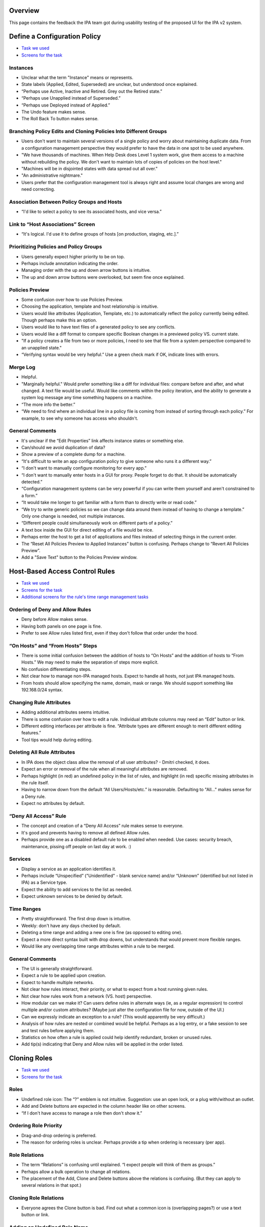 Overview
========

This page contains the feedback the IPA team got during usability
testing of the proposed UI for the IPA v2 system.



Define a Configuration Policy
=============================

-  `Task we
   used <http://www.freeipa.org/wiki/images/b/b6/Task_Config_Policy.pdf>`__
-  `Screens for the
   task <http://www.freeipa.org/wiki/images/2/28/Config_Policy.pdf>`__

Instances
---------

-  Unclear what the term "Instance" means or represents.
-  State labels (Applied, Edited, Superseded) are unclear, but
   understood once explained.
-  “Perhaps use Active, Inactive and Retired. Grey out the Retired
   state.”
-  “Perhaps use Unapplied instead of Superseded.”
-  “Perhaps use Deployed instead of Applied.”
-  The Undo feature makes sense.
-  The Roll Back To button makes sense.



Branching Policy Edits and Cloning Policies Into Different Groups
-----------------------------------------------------------------

-  Users don't want to maintain several versions of a single policy and
   worry about maintaining duplicate data. From a configuration
   management perspective they would prefer to have the data in one spot
   to be used anywhere.
-  "We have thousands of machines. When Help Desk does Level 1 system
   work, give them access to a machine without rebuilding the policy. We
   don't want to maintain lots of copies of policies on the host level."
-  "Machines will be in disjointed states with data spread out all
   over."
-  "An administrative nightmare."
-  Users prefer that the configuration management tool is always right
   and assume local changes are wrong and need correcting.



Association Between Policy Groups and Hosts
-------------------------------------------

-  “I'd like to select a policy to see its associated hosts, and vice
   versa.”



Link to “Host Associations” Screen
----------------------------------

-  “It's logical. I'd use it to define groups of hosts [on production,
   staging, etc.].”



Prioritizing Policies and Policy Groups
---------------------------------------

-  Users generally expect higher priority to be on top.
-  Perhaps include annotation indicating the order.
-  Managing order with the up and down arrow buttons is intuitive.
-  The up and down arrow buttons were overlooked, but seem fine once
   explained.



Policies Preview
----------------

-  Some confusion over how to use Policies Preview.
-  Choosing the application, template and host relationship is
   intuitive.
-  Users would like attributes (Application, Template, etc.) to
   automatically reflect the policy currently being edited. Though
   perhaps make this an option.
-  Users would like to have text files of a generated policy to see any
   conflicts.
-  Users would like a diff format to compare specific Boolean changes in
   a previewed policy VS. current state.
-  "If a policy creates a file from two or more policies, I need to see
   that file from a system perspective compared to an unapplied state."
-  “Verifying syntax would be very helpful.” Use a green check mark if
   OK, indicate lines with errors.



Merge Log
---------

-  Helpful.
-  "Marginally helpful." Would prefer something like a diff for
   individual files: compare before and after, and what changed. A text
   file would be useful. Would like comments within the policy
   iteration, and the ability to generate a system log message any time
   something happens on a machine.
-  “The more info the better.”
-  “We need to find where an individual line in a policy file is coming
   from instead of sorting through each policy.” For example, to see why
   someone has access who shouldn't.



General Comments
----------------

-  It's unclear if the “Edit Properties” link affects instance states or
   something else.
-  Can/should we avoid duplication of data?
-  Show a preview of a complete dump for a machine.
-  “It's difficult to write an app configuration policy to give someone
   who runs it a different way.”
-  “I don't want to manually configure monitoring for every app.”
-  “I don't want to manually enter hosts in a GUI for proxy. People
   forget to do that. It should be automatically detected.”
-  “Configuration management systems can be very powerful if you can
   write them yourself and aren't constrained to a form.”
-  “It would take me longer to get familiar with a form than to directly
   write or read code.”
-  “We try to write generic policies so we can change data around them
   instead of having to change a template.” Only one change is needed,
   not multiple instances.
-  “Different people could simultaneously work on different parts of a
   policy.”
-  A text box inside the GUI for direct editing of a file would be nice.
-  Perhaps enter the host to get a list of applications and files
   instead of selecting things in the current order.
-  The “Reset All Policies Preview to Applied Instances” button is
   confusing. Perhaps change to “Revert All Policies Preview”.
-  Add a "Save Text" button to the Policies Preview window.



Host-Based Access Control Rules
===============================

-  `Task we
   used <http://www.freeipa.org/wiki/images/b/b6/Task_HBAC.pdf>`__
-  `Screens for the
   task <http://www.freeipa.org/wiki/images/d/d0/Hbac.pdf>`__
-  `Additional screens for the rule's time range management
   tasks <http://www.freeipa.org/wiki/images/4/4e/Time.pdf>`__



Ordering of Deny and Allow Rules
--------------------------------

-  Deny before Allow makes sense.
-  Having both panels on one page is fine.
-  Prefer to see Allow rules listed first, even if they don't follow
   that order under the hood.



“On Hosts” and “From Hosts” Steps
---------------------------------

-  There is some initial confusion between the addition of hosts to “On
   Hosts” and the addition of hosts to “From Hosts.” We may need to make
   the separation of steps more explicit.
-  No confusion differentiating steps.
-  Not clear how to manage non-IPA managed hosts. Expect to handle all
   hosts, not just IPA managed hosts.
-  From hosts should allow specifying the name, domain, mask or range.
   We should support something like 192.168.0/24 syntax.



Changing Rule Attributes
------------------------

-  Adding additional attributes seems intuitive.
-  There is some confusion over how to edit a rule. Individual attribute
   columns may need an “Edit” button or link.
-  Different editing interfaces per attribute is fine. “Attribute types
   are different enough to merit different editing features.”
-  Tool tips would help during editing.



Deleting All Rule Attributes
----------------------------

-  In IPA does the object class allow the removal of all user
   attributes? - Dmitri checked, it does.
-  Expect an error or removal of the rule when all meaningful attributes
   are removed.
-  Perhaps highlight (in red) an undefined policy in the list of rules,
   and highlight (in red) specific missing attributes in the rule
   itself.
-  Having to narrow down from the default “All Users/Hosts/etc.” is
   reasonable. Defaulting to "All..." makes sense for a Deny rule.
-  Expect no attributes by default.



“Deny All Access” Rule
----------------------

-  The concept and creation of a “Deny All Access” rule makes sense to
   everyone.
-  It's good and prevents having to remove all defined Allow rules.
-  Perhaps provide one as a disabled default rule to be enabled when
   needed. Use cases: security breach, maintenance, pissing off people
   on last day at work. :)

Services
--------

-  Display a service as an application identifies it.
-  Perhaps include “Unspecified” ("Unidentified" - blank service name)
   and/or “Unknown” (identified but not listed in IPA) as a Service
   type.
-  Expect the ability to add services to the list as needed.
-  Expect unknown services to be denied by default.



Time Ranges
-----------

-  Pretty straightforward. The first drop down is intuitive.
-  Weekly: don't have any days checked by default.
-  Deleting a time range and adding a new one is fine (as opposed to
   editing one).
-  Expect a more direct syntax built with drop downs, but understands
   that would prevent more flexible ranges.
-  Would like any overlapping time range attributes within a rule to be
   merged.



General Comments
----------------

-  The UI is generally straightforward.
-  Expect a rule to be applied upon creation.
-  Expect to handle multiple networks.
-  Not clear how rules interact, their priority, or what to expect from
   a host running given rules.
-  Not clear how rules work from a network (VS. host) perspective.
-  How modular can we make it? Can users define rules in alternate ways
   (ie, as a regular expression) to control multiple and/or custom
   attributes? (Maybe just alter the configuration file for now, outside
   of the UI.)
-  Can we expressly indicate an exception to a rule? (This would
   apparently be very difficult.)
-  Analysis of how rules are nested or combined would be helpful.
   Perhaps as a log entry, or a fake session to see and test rules
   before applying them.
-  Statistics on how often a rule is applied could help identify
   redundant, broken or unused rules.
-  Add tip(s) indicating that Deny and Allow rules will be applied in
   the order listed.



Cloning Roles
=============

-  `Task we
   used <http://www.freeipa.org/wiki/images/b/bc/Task_Clone_Role.pdf>`__
-  `Screens for the
   task <http://www.freeipa.org/wiki/images/b/bb/Clone_Role.pdf>`__

Roles
-----

-  Undefined role icon: The “?” emblem is not intuitive. Suggestion: use
   an open lock, or a plug with/without an outlet.
-  Add and Delete buttons are expected in the column header like on
   other screens.
-  “If I don't have access to manage a role then don't show it.”



Ordering Role Priority
----------------------

-  Drag-and-drop ordering is preferred.
-  The reason for ordering roles is unclear. Perhaps provide a tip when
   ordering is necessary (per app).



Role Relations
--------------

-  The term “Relations” is confusing until explained. “I expect people
   will think of them as groups.”
-  Perhaps allow a bulk operation to change all relations.
-  The placement of the Add, Clone and Delete buttons above the
   relations is confusing. (But they can apply to several relations in
   that spot.)



Cloning Role Relations
----------------------

-  Everyone agrees the Clone button is bad. Find out what a common icon
   is (overlapping pages?) or use a text button or link.



Adding an Undefined Role Name
-----------------------------

-  Most users did not realize that an unmanaged role name could be
   entered in the combo box. (Could be due to printed screens.)
-  Some users expect to create an unmanaged role in the Roles column
   before dealing with a relation.
-  Users understand that unmanaged roles need to be linked elsewhere.
-  Suggestion: Add the choice “Add new role name...” to the menu.
-  Suggestion: use explicit or hover tips giving an explanation.
-  Suggestion: Include a description in the actual relation saying it's
   not linked.



Renaming Roles
--------------

-  If role is renamed or removed they expect the relations to become
   linked to a new name rather than become disconnected and point to
   non-exiting role. (DP: I doubt this can be fixed).



General Comments
----------------

-  “If I rename something someplace else it should be reflected here.”
-  Add more text for more direction and explaining what things are for.
-  Perhaps add an icon key.
-  It's intuitive despite problems mentioned above.

Groups
======

-  `Task we
   used <http://www.freeipa.org/wiki/images/b/b1/Task_Groups.pdf>`__
-  `Screens for the
   task <http://www.freeipa.org/wiki/images/3/33/Groups.pdf>`__



List of Groups
--------------

-  Prefer ability to search and sort (alpha-numeric, group type).
-  Would like an indication of which groups have child/parent
   relationships. Perhaps use a tree, indented list or drop down box of
   relationships if possible.



Making a Child or Parent Group
------------------------------

-  This function was clear and intuitive.
-  Some people expected an opposite action when clicking Add Under Child
   Groups/Parent Groups. Could require a language change or better tips.



"Group ID” or “GID”?
--------------------

-  “Group ID” (though familiar with GID).
-  “I read GID as Group ID when I see it.”
-  “Either is fine. I prefer GID.”
-  General consensus: use GID.

“POSIX”?
--------

-  POSIX is fine. “It's pretty universal.”

Users
-----

-  Beyond user name, a secondary or even tertiary identifier would be
   nice. They could be toggled on and off or preferred fields could be
   configured.



General Comments
----------------

-  “The UI looks slick.”
-  “Pretty straightforward.”
-  “You wouldn't need documentation to use it. You could click around to
   figure it out.”

Netgroups
=========

-  `Task we
   used <http://www.freeipa.org/wiki/images/c/ce/Task_netgroups.pdf>`__
-  `Screens for the
   task <http://www.freeipa.org/wiki/images/0/0f/Netgroups.pdf>`__
-  `Additional
   screens <http://www.freeipa.org/wiki/images/9/96/Netgroups_addon.pdf>`__



Adding “All Hosts”
------------------

-  “All Hosts” eclipsing individual hosts makes sense.
-  Perhaps make eclipsed individual host names italic and gray.
-  Perhaps add a tip that individual hosts are already included in “All
   Hosts.”
-  In a search and add pop-up, expect eclipsed hosts to reappear if “All
   Hosts” is removed.
-  Expect that eclipsed hosts would not be preserved if “All Hosts” is
   removed from a live list. Perhaps provide a warning before discarding
   eclipsed hosts.
-  Would prefer an option to preserve eclipsed hosts for later use.



Managed and Unmanaged Hosts
---------------------------

-  “All IPA Managed Hosts” makes sense to everyone.
-  “Individual Hosts” should search IPA managed hosts.
-  Using the check box to add unmanaged hosts checkbox makes sense to
   everyone.
-  Expect a host's icon to change as its state changes
   (managed/unmanaged).
-  An unmanaged host changed to a managed host should be eclipsed by
   “All Hosts.”
-  The possibility of duplicate host names is fine. Perhaps use a
   secondary identifier.



Pre-Populated Domain Name
-------------------------

-  Would be convenient.
-  Perhaps provide a list of commonly used domains to choose from.
-  Do not need to pre-fill.

Automount
=========

-  `Task we
   used <http://www.freeipa.org/wiki/images/c/cc/Task_Automount.pdf>`__
-  `Screens for the
   task <http://www.freeipa.org/wiki/images/8/84/Automount.pdf>`__



Separate Screens for Direct and Indirect Maps
---------------------------------------------

-  Generally intuitive.
-  “The delineation of the two is obvious.”
-  Not obvious on first glance. Didn't expect two separate screens.
   First inclination was to start working on the default page shown, but
   would have figured it out quickly.

Options
-------

-  Make the column wider. “Usually twice as many options.”
-  Expect options to truncate (“...”) if too long for the column row.
-  “You don't need to see all of the options all the time. Options are
   usually standard.”
-  Users would like a quick way of entering options. Perhaps provide a
   menu of frequently used attributes.
-  Look at real world examples of options for better reference.



Would Different Mounts for Different Hosts be Useful?
-----------------------------------------------------

-  Yes.



Editing Mount Points
--------------------

-  Some confusion over which “Edit” link to click. Perhaps move “Edit
   Properties” closer to Mount Points, or make mount points links.



General Comments
----------------

-  Sorting by Source or Options would be helpful.
-  Would like to include inactive mounts in a list.
-  There could be a “scary” amount of mount points in a list.
-  “That was stupid easy.”



Help Desk: Update User
======================

-  `Task we
   used <http://www.freeipa.org/wiki/images/4/42/Task_Update_User.pdf>`__
-  `Screens for the task (Part
   1) <http://www.freeipa.org/wiki/images/6/6a/Update_user1.pdf>`__
-  `Screens for the task (Part
   2) <http://www.freeipa.org/wiki/images/6/6b/Update_user2.pdf>`__



“Edit Protected Fields” Checkbox
--------------------------------

-  Hard to find. (Could be due to printed screen.)
-  Not hard to find.
-  Change color or make more pronounced.
-  Reset to unchecked state after updating.



Link to “Associations” Screen
-----------------------------

-  Not clear at first what will be on that page, but it makes sense once
   you know.
-  Change the name to “Memberships.”



One VS. Two Column Layout
-------------------------

-  Everyone prefers a single column.
-  Nobody prefers expandable sections. Scrolling is fine.



User: Update My Account
=======================

-  `Task we
   used <http://www.freeipa.org/wiki/images/7/74/Task_Update_My_Account.pdf>`__
-  `Screens for the task (Part
   1) <http://www.freeipa.org/wiki/images/2/29/Update_my1.pdf>`__
-  `Screens for the task (Part
   2) <http://www.freeipa.org/wiki/images/6/61/Update_my2.pdf>`__



Non-Editable Info Fields
------------------------

-  “If I can't edit something just don't show it.”
-  “Users don't care about Home Directory.”



General Comments
----------------

-  Layout is fairly standard and easy to use.



Navigation Tabs
===============

-  Compact and minimal tabs and toolbars are preferred.
-  The organization of items under tabs was often unexpected, but
   generally made sense once explained or displayed.
-  Expect to find HBAC Rules under the Policies tab. (Correct.)
-  Expect to find Define a Configuration Policy under the Policies tab.
   (Correct.)
-  Expect to find Roles under the Identities tab instead of Policies.
-  Expect to find Groups under the System tab instead of Identities.
-  Expect to find Groups under the Policies tab instead of Identities.
-  Expect to find Netgroups under the Identities tab. (Correct.)
-  Expect to find Netgroups under the Policies tab instead of
   Identities.
-  Expect to find Automount under the System tab instead of Policies. “I
   think of (physically adding) resources instead of policies.”
-  Suggestion: differentiate the System and My Account tabs from the I.
   P. A. tabs. Move them away or change color.
-  Perhaps rename System. “I thought it meant external system (as
   opposed to IPA itself).”



Pop-ups
=======

-  Using “X” to clear fields: “Xs scare me. I'm worried the window will
   go away.”
-  Using blue arrow icon buttons for adding hosts or users is not clear
   to everyone. “It looks more like a notation.” Perhaps make it more
   like a button and/or add a user or host when clicking either the name
   or the icon.
-  Everyone immediately understood how to search for and add users and
   hosts.
-  Users expect to use the control key to select multiple results, or
   else to see results added to the “Add to...” column as they are
   clicked.
-  Change search functionality to allow wider searches that are then
   filtered. Instead of radio buttons have two checkboxes (Individual
   Users/Hosts, User/Host Groups) and the search field. Always return
   “All Users/Hosts” as a result. (Should “All Users/Hosts” be presented
   a selectable result before performing a search?)



In Different Lists What Should the Contents Link to?
====================================================

-  Expect to see and/or edit user properties.
-  Expect to see extended info on a user's groups, account settings,
   etc.
-  Expect a hover box displaying some info or a blurb, with an Edit
   link.
-  Expect to use a separate tab, screen and/or session.
-  Wouldn't mind using the same screen and session if the Back button
   was smart and work was retained. If not, use a new window or tab.



Thoughts on Puppet
==================

Pros
----

-  Everyone uses Puppet.
-  You can deal with it programatically.
-  It provides “sanity checks.”
-  It's unlikely to syntactically break something.
-  It has the flexibility to accomplish pretty much anything you need to
   do.
-  It can manage configuration of every app in a consistent, repeatable
   manner.
-  You can dynamically add users to different policies.
-  It runs Ruby inside of templates. “Ruby is significantly easier to
   write than XSLT.”
-  It creates an audit trail to ensure consistent changes.
-  It checks hosts, builds its own configuration files, and doesn't
   require manual updates.
-  It compiles updates and applies changes once at the end instead of
   per change.
-  It can create code within GIT repository and push to Puppet Master
   via scripts.
-  It checks to see and alerts you if hosts are up, not just running
   apps.
-  You can disable a service on a machine without stopping Puppet. (It
   must then be manually enabled.)
-  It minimizes work by auto-populating fields as much as possible (90%
   best guess).

Cons
----

-  Not immediately intuitive.
-  More flexibility means greater complexity, which is more prone to
   failures.
-  It's hard to manage a large number of app nodes.
-  It doesn't come with the modules IPA has.
-  It doesn't always do good clean up of access files, flat files, etc.



General Comments
----------------

-  Several people suggested using Puppet and IPA together, or
   integrating IPA with other existing apps.
-  IPA could potentially be more useful (than Puppet) if flexible
   enough.



General Comments and Suggestions
--------------------------------

-  Everyone prefers a command line interface, but many would use
   whatever is fastest and least obtrusive. “UIs are counterintuitive to
   me.” “I worry about what's happening underneath the UI.” “Zimbra's
   interface is ridiculous.”
-  Users worry about having to manually write or manage RNG, XML and
   XSLT files.
-  Everyone would prefer to not spend time configuring things
   day-to-day.
-  Users like to view lots of data at once. The more info on a user the
   better.
-  Users like an uncluttered interface.
-  Users prefer auto-populated and default attributes to reduce
   unnecessary work.
-  Users generally don't read tips.
-  Checking syntax of meta data would be good.
-  Rolling out an app in pieces is preferred to requiring the use of all
   its functionality at once.
-  It would be nice to have a development kit to help in creating or
   translating templates.
-  “The core functionality is definitely there.”
-  “I'm hoping this is something we can implement.”



Quick UI Fixes and Concerns
===========================

-  Change Group ID to GID.
-  Add a Logout link next to logged in user name.
-  Add Help as an icon or link to an external documentation or public
   support. For IPA in general, not per function.
-  Account page: change the “Associations” link to “Memberships.”
-  Account page: “Edit Protected Fields” checkbox: change color or make
   more pronounced.
-  Change the “?” emblem in “undefined” icons to an open lock or a plug
   and outlet.
-  Define a Configuration Policy: add a "Save Text" button to the
   Policies Preview window.
-  Define a Configuration Policy: the “Reset All Policies Preview to
   Applied Instances” button is confusing. Perhaps change to “Revert All
   Policies Preview.”
-  Users occasionally expect “Edit Properties” to work as individual
   “Edit” links would, instead of affecting units within a
   group/relation/collection.
-  Differentiate the System and My Account tabs from the I. P. A. tabs.
   Move them away or change color. Perhaps rename “System.”
-  Add tip(s) indicating that Deny and Allow rules will be applied in
   the order listed.
-  Make entries in the lists be links to corresponding objects. This
   applicable to Groups, Netgroups, HBAC, relations etc.



Other UI Changes
================

-  Split lists consisting of multiple columns to columns so size of
   columns can be changed.
-  Allow the selection of users and hosts.
-  Add sorting capabilities by column.
-  Add ability to filter groups by name.
-  Allow dragging item and carrying it around to change order/priority.
-  Add more intuitive automount option management.



Best Comment
============

-  “If we have to use a GUI we'll kill ourselves.”

